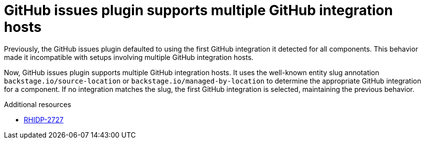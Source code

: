 [id="bug-fix-rhidp-2727"]
= GitHub issues plugin supports multiple GitHub integration hosts

Previously, the GitHub issues plugin defaulted to using the first GitHub integration it detected for all components. This behavior made it incompatible with setups involving multiple GitHub integration hosts.

Now, GitHub issues plugin supports multiple GitHub integration hosts. It uses the well-known entity slug annotation `backstage.io/source-location` or `backstage.io/managed-by-location` to determine the appropriate GitHub integration for a component. If no integration matches the slug, the first GitHub integration is selected, maintaining the previous behavior.


.Additional resources
* link:https://issues.redhat.com/browse/RHIDP-2727[RHIDP-2727]
